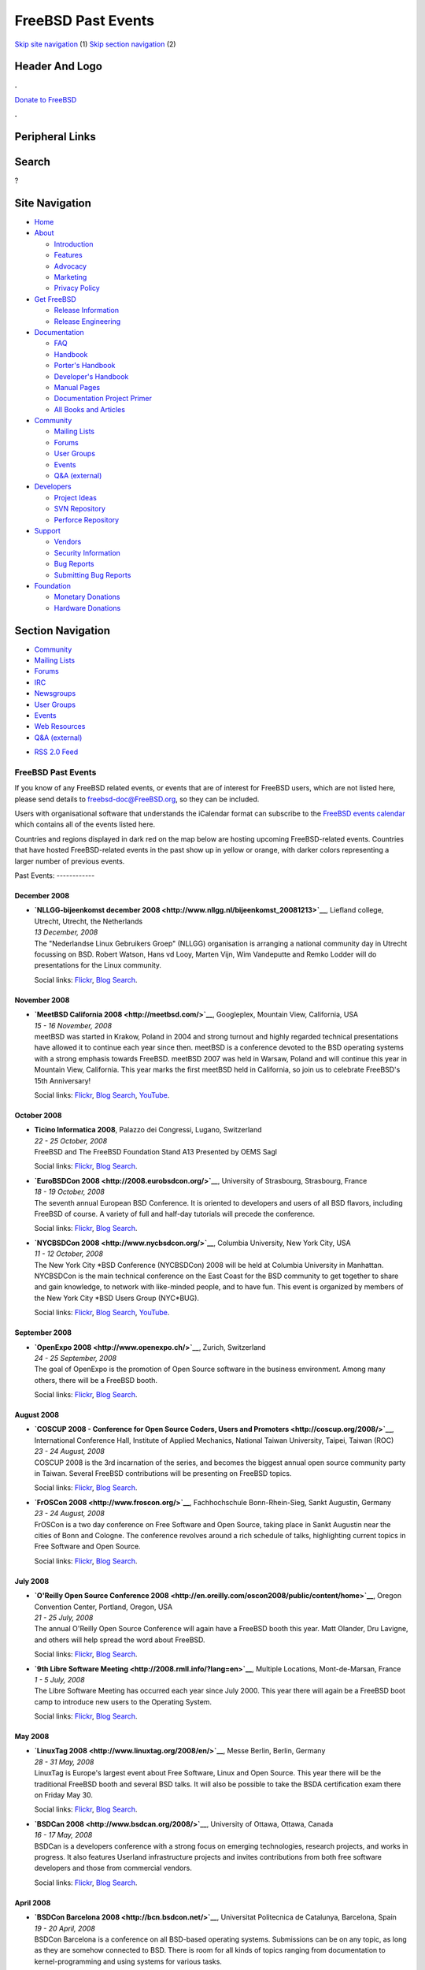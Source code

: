 ===================
FreeBSD Past Events
===================

.. raw:: html

   <div id="containerwrap">

.. raw:: html

   <div id="container">

`Skip site navigation <#content>`__ (1) `Skip section
navigation <#contentwrap>`__ (2)

.. raw:: html

   <div id="headercontainer">

.. raw:: html

   <div id="header">

Header And Logo
---------------

.. raw:: html

   <div id="headerlogoleft">

|FreeBSD|

.. raw:: html

   </div>

.. raw:: html

   <div id="headerlogoright">

.. raw:: html

   <div class="frontdonateroundbox">

.. raw:: html

   <div class="frontdonatetop">

.. raw:: html

   <div>

**.**

.. raw:: html

   </div>

.. raw:: html

   </div>

.. raw:: html

   <div class="frontdonatecontent">

`Donate to FreeBSD <https://www.FreeBSDFoundation.org/donate/>`__

.. raw:: html

   </div>

.. raw:: html

   <div class="frontdonatebot">

.. raw:: html

   <div>

**.**

.. raw:: html

   </div>

.. raw:: html

   </div>

.. raw:: html

   </div>

Peripheral Links
----------------

.. raw:: html

   <div id="searchnav">

.. raw:: html

   </div>

.. raw:: html

   <div id="search">

Search
------

?

.. raw:: html

   </div>

.. raw:: html

   </div>

.. raw:: html

   </div>

Site Navigation
---------------

.. raw:: html

   <div id="menu">

-  `Home <../>`__

-  `About <../about.html>`__

   -  `Introduction <../projects/newbies.html>`__
   -  `Features <../features.html>`__
   -  `Advocacy <../advocacy/>`__
   -  `Marketing <../marketing/>`__
   -  `Privacy Policy <../privacy.html>`__

-  `Get FreeBSD <../where.html>`__

   -  `Release Information <../releases/>`__
   -  `Release Engineering <../releng/>`__

-  `Documentation <../docs.html>`__

   -  `FAQ <../doc/en_US.ISO8859-1/books/faq/>`__
   -  `Handbook <../doc/en_US.ISO8859-1/books/handbook/>`__
   -  `Porter's
      Handbook <../doc/en_US.ISO8859-1/books/porters-handbook>`__
   -  `Developer's
      Handbook <../doc/en_US.ISO8859-1/books/developers-handbook>`__
   -  `Manual Pages <//www.FreeBSD.org/cgi/man.cgi>`__
   -  `Documentation Project
      Primer <../doc/en_US.ISO8859-1/books/fdp-primer>`__
   -  `All Books and Articles <../docs/books.html>`__

-  `Community <../community.html>`__

   -  `Mailing Lists <../community/mailinglists.html>`__
   -  `Forums <https://forums.FreeBSD.org>`__
   -  `User Groups <../usergroups.html>`__
   -  `Events <../events/events.html>`__
   -  `Q&A
      (external) <http://serverfault.com/questions/tagged/freebsd>`__

-  `Developers <../projects/index.html>`__

   -  `Project Ideas <https://wiki.FreeBSD.org/IdeasPage>`__
   -  `SVN Repository <https://svnweb.FreeBSD.org>`__
   -  `Perforce Repository <http://p4web.FreeBSD.org>`__

-  `Support <../support.html>`__

   -  `Vendors <../commercial/commercial.html>`__
   -  `Security Information <../security/>`__
   -  `Bug Reports <https://bugs.FreeBSD.org/search/>`__
   -  `Submitting Bug Reports <https://www.FreeBSD.org/support.html>`__

-  `Foundation <https://www.freebsdfoundation.org/>`__

   -  `Monetary Donations <https://www.freebsdfoundation.org/donate/>`__
   -  `Hardware Donations <../donations/>`__

.. raw:: html

   </div>

.. raw:: html

   </div>

.. raw:: html

   <div id="content">

.. raw:: html

   <div id="sidewrap">

.. raw:: html

   <div id="sidenav">

Section Navigation
------------------

-  `Community <../community.html>`__
-  `Mailing Lists <../community/mailinglists.html>`__
-  `Forums <https://forums.FreeBSD.org/>`__
-  `IRC <../community/irc.html>`__
-  `Newsgroups <../community/newsgroups.html>`__
-  `User Groups <../usergroups.html>`__
-  `Events <../events/events.html>`__
-  `Web Resources <../community/webresources.html>`__
-  `Q&A (external) <http://serverfault.com/questions/tagged/freebsd>`__

.. raw:: html

   </div>

.. raw:: html

   <div id="feedlinks">

-  `RSS 2.0 Feed <../events/rss.xml>`__

.. raw:: html

   </div>

.. raw:: html

   </div>

.. raw:: html

   <div id="contentwrap">

FreeBSD Past Events
===================

If you know of any FreeBSD related events, or events that are of
interest for FreeBSD users, which are not listed here, please send
details to freebsd-doc@FreeBSD.org, so they can be included.

Users with organisational software that understands the iCalendar format
can subscribe to the `FreeBSD events calendar <../events/events.ics>`__
which contains all of the events listed here.

Countries and regions displayed in dark red on the map below are hosting
upcoming FreeBSD-related events. Countries that have hosted
FreeBSD-related events in the past show up in yellow or orange, with
darker colors representing a larger number of previous events.

|image1|
Past Events:
------------

December 2008
~~~~~~~~~~~~~

-  

   .. raw:: html

      <div id="event:81">

   .. raw:: html

      </div>

   | **`NLLGG-bijeenkomst december
     2008 <http://www.nllgg.nl/bijeenkomst_20081213>`__**, Liefland
     college, Utrecht, Utrecht, the Netherlands
   | *13 December, 2008*
   | The "Nederlandse Linux Gebruikers Groep" (NLLGG) organisation is
     arranging a national community day in Utrecht focussing on BSD.
     Robert Watson, Hans vd Looy, Marten Vijn, Wim Vandeputte and Remko
     Lodder will do presentations for the Linux community.

   Social links:
   `Flickr <http://www.flickr.com/search/?w=all&q=NLLGG-bijeenkomst%20december%202008&m=text>`__,
   `Blog
   Search <http://blogsearch.google.com/blogsearch?q=NLLGG-bijeenkomst%20december%202008>`__.

November 2008
~~~~~~~~~~~~~

-  

   .. raw:: html

      <div id="event:82">

   .. raw:: html

      </div>

   | **`MeetBSD California 2008 <http://meetbsd.com/>`__**, Googleplex,
     Mountain View, California, USA
   | *15 - 16 November, 2008*
   | meetBSD was started in Krakow, Poland in 2004 and strong turnout
     and highly regarded technical presentations have allowed it to
     continue each year since then. meetBSD is a conference devoted to
     the BSD operating systems with a strong emphasis towards FreeBSD.
     meetBSD 2007 was held in Warsaw, Poland and will continue this year
     in Mountain View, California. This year marks the first meetBSD
     held in California, so join us to celebrate FreeBSD's 15th
     Anniversary!

   Social links:
   `Flickr <http://www.flickr.com/search/?w=all&q=MeetBSD%20California%202008&m=text>`__,
   `Blog
   Search <http://blogsearch.google.com/blogsearch?q=MeetBSD%20California%202008>`__,
   `YouTube <http://www.youtube.com/results?search_query=bsdconferences+MeetBSD%20California%202008>`__.

October 2008
~~~~~~~~~~~~

-  

   .. raw:: html

      <div id="event:83">

   .. raw:: html

      </div>

   | **Ticino Informatica 2008**, Palazzo dei Congressi, Lugano,
     Switzerland
   | *22 - 25 October, 2008*
   | FreeBSD and The FreeBSD Foundation Stand A13 Presented by OEMS Sagl

   Social links:
   `Flickr <http://www.flickr.com/search/?w=all&q=Ticino%20Informatica%202008&m=text>`__,
   `Blog
   Search <http://blogsearch.google.com/blogsearch?q=Ticino%20Informatica%202008>`__.

-  

   .. raw:: html

      <div id="event:84">

   .. raw:: html

      </div>

   | **`EuroBSDCon 2008 <http://2008.eurobsdcon.org/>`__**, University
     of Strasbourg, Strasbourg, France
   | *18 - 19 October, 2008*
   | The seventh annual European BSD Conference. It is oriented to
     developers and users of all BSD flavors, including FreeBSD of
     course. A variety of full and half-day tutorials will precede the
     conference.

   Social links:
   `Flickr <http://www.flickr.com/search/?w=all&q=EuroBSDCon%202008&m=text>`__,
   `Blog
   Search <http://blogsearch.google.com/blogsearch?q=EuroBSDCon%202008>`__.

-  

   .. raw:: html

      <div id="event:85">

   .. raw:: html

      </div>

   | **`NYCBSDCon 2008 <http://www.nycbsdcon.org/>`__**, Columbia
     University, New York City, USA
   | *11 - 12 October, 2008*
   | The New York City \*BSD Conference (NYCBSDCon) 2008 will be held at
     Columbia University in Manhattan. NYCBSDCon is the main technical
     conference on the East Coast for the BSD community to get together
     to share and gain knowledge, to network with like-minded people,
     and to have fun. This event is organized by members of the New York
     City \*BSD Users Group (NYC\*BUG).

   Social links:
   `Flickr <http://www.flickr.com/search/?w=all&q=NYCBSDCon%202008&m=text>`__,
   `Blog
   Search <http://blogsearch.google.com/blogsearch?q=NYCBSDCon%202008>`__,
   `YouTube <http://www.youtube.com/results?search_query=bsdconferences+NYCBSDCon%202008>`__.

September 2008
~~~~~~~~~~~~~~

-  

   .. raw:: html

      <div id="event:86">

   .. raw:: html

      </div>

   | **`OpenExpo 2008 <http://www.openexpo.ch/>`__**, Zurich,
     Switzerland
   | *24 - 25 September, 2008*
   | The goal of OpenExpo is the promotion of Open Source software in
     the business environment. Among many others, there will be a
     FreeBSD booth.

   Social links:
   `Flickr <http://www.flickr.com/search/?w=all&q=OpenExpo%202008&m=text>`__,
   `Blog
   Search <http://blogsearch.google.com/blogsearch?q=OpenExpo%202008>`__.

August 2008
~~~~~~~~~~~

-  

   .. raw:: html

      <div id="event:87">

   .. raw:: html

      </div>

   | **`COSCUP 2008 - Conference for Open Source Coders, Users and
     Promoters <http://coscup.org/2008/>`__**, International Conference
     Hall, Institute of Applied Mechanics, National Taiwan University,
     Taipei, Taiwan (ROC)
   | *23 - 24 August, 2008*
   | COSCUP 2008 is the 3rd incarnation of the series, and becomes the
     biggest annual open source community party in Taiwan. Several
     FreeBSD contributions will be presenting on FreeBSD topics.

   Social links:
   `Flickr <http://www.flickr.com/search/?w=all&q=COSCUP%202008%20-%20Conference%20for%20Open%20Source%20Coders,%20Users%20and%20Promoters&m=text>`__,
   `Blog
   Search <http://blogsearch.google.com/blogsearch?q=COSCUP%202008%20-%20Conference%20for%20Open%20Source%20Coders,%20Users%20and%20Promoters>`__.

-  

   .. raw:: html

      <div id="event:88">

   .. raw:: html

      </div>

   | **`FrOSCon 2008 <http://www.froscon.org/>`__**, Fachhochschule
     Bonn-Rhein-Sieg, Sankt Augustin, Germany
   | *23 - 24 August, 2008*
   | FrOSCon is a two day conference on Free Software and Open Source,
     taking place in Sankt Augustin near the cities of Bonn and Cologne.
     The conference revolves around a rich schedule of talks,
     highlighting current topics in Free Software and Open Source.

   Social links:
   `Flickr <http://www.flickr.com/search/?w=all&q=FrOSCon%202008&m=text>`__,
   `Blog
   Search <http://blogsearch.google.com/blogsearch?q=FrOSCon%202008>`__.

July 2008
~~~~~~~~~

-  

   .. raw:: html

      <div id="event:89">

   .. raw:: html

      </div>

   | **`O'Reilly Open Source Conference
     2008 <http://en.oreilly.com/oscon2008/public/content/home>`__**,
     Oregon Convention Center, Portland, Oregon, USA
   | *21 - 25 July, 2008*
   | The annual O'Reilly Open Source Conference will again have a
     FreeBSD booth this year. Matt Olander, Dru Lavigne, and others will
     help spread the word about FreeBSD.

   Social links:
   `Flickr <http://www.flickr.com/search/?w=all&q=O'Reilly%20Open%20Source%20Conference%202008&m=text>`__,
   `Blog
   Search <http://blogsearch.google.com/blogsearch?q=O'Reilly%20Open%20Source%20Conference%202008>`__.

-  

   .. raw:: html

      <div id="event:90">

   .. raw:: html

      </div>

   | **`9th Libre Software
     Meeting <http://2008.rmll.info/?lang=en>`__**, Multiple Locations,
     Mont-de-Marsan, France
   | *1 - 5 July, 2008*
   | The Libre Software Meeting has occurred each year since July 2000.
     This year there will again be a FreeBSD boot camp to introduce new
     users to the Operating System.

   Social links:
   `Flickr <http://www.flickr.com/search/?w=all&q=9th%20Libre%20Software%20Meeting&m=text>`__,
   `Blog
   Search <http://blogsearch.google.com/blogsearch?q=9th%20Libre%20Software%20Meeting>`__.

May 2008
~~~~~~~~

-  

   .. raw:: html

      <div id="event:91">

   .. raw:: html

      </div>

   | **`LinuxTag 2008 <http://www.linuxtag.org/2008/en/>`__**, Messe
     Berlin, Berlin, Germany
   | *28 - 31 May, 2008*
   | LinuxTag is Europe's largest event about Free Software, Linux and
     Open Source. This year there will be the traditional FreeBSD booth
     and several BSD talks. It will also be possible to take the BSDA
     certification exam there on Friday May 30.

   Social links:
   `Flickr <http://www.flickr.com/search/?w=all&q=LinuxTag%202008&m=text>`__,
   `Blog
   Search <http://blogsearch.google.com/blogsearch?q=LinuxTag%202008>`__.

-  

   .. raw:: html

      <div id="event:92">

   .. raw:: html

      </div>

   | **`BSDCan 2008 <http://www.bsdcan.org/2008/>`__**, University of
     Ottawa, Ottawa, Canada
   | *16 - 17 May, 2008*
   | BSDCan is a developers conference with a strong focus on emerging
     technologies, research projects, and works in progress. It also
     features Userland infrastructure projects and invites contributions
     from both free software developers and those from commercial
     vendors.

   Social links:
   `Flickr <http://www.flickr.com/search/?w=all&q=BSDCan%202008&m=text>`__,
   `Blog
   Search <http://blogsearch.google.com/blogsearch?q=BSDCan%202008>`__.

April 2008
~~~~~~~~~~

-  

   .. raw:: html

      <div id="event:93">

   .. raw:: html

      </div>

   | **`BSDCon Barcelona 2008 <http://bcn.bsdcon.net/>`__**, Universitat
     Politecnica de Catalunya, Barcelona, Spain
   | *19 - 20 April, 2008*
   | BSDCon Barcelona is a conference on all BSD-based operating
     systems. Submissions can be on any topic, as long as they are
     somehow connected to BSD. There is room for all kinds of topics
     ranging from documentation to kernel-programming and using systems
     for various tasks.

   Social links:
   `Flickr <http://www.flickr.com/search/?w=all&q=BSDCon%20Barcelona%202008&m=text>`__,
   `Blog
   Search <http://blogsearch.google.com/blogsearch?q=BSDCon%20Barcelona%202008>`__.

-  

   .. raw:: html

      <div id="event:94">

   .. raw:: html

      </div>

   | **`OSDC.tw 2008 - Open Source Developers' Conference in
     Taiwan <http://osdc.tw/>`__**, School Of Continuing Education
     Chinese Culture University, Taipei, Taiwan (ROC)
   | *12 - 13 April, 2008*
   | OSDC.tw is a major conference for open source developers and
     contributions. The subject of OSDC.tw 2008 is the "Innovation and
     Implementation". Several FreeBSD developers and contributions will
     be presenting on FreeBSD topics.

   Social links:
   `Flickr <http://www.flickr.com/search/?w=all&q=OSDC.tw%202008%20-%20Open%20Source%20Developers'%20Conference%20in%20Taiwan&m=text>`__,
   `Blog
   Search <http://blogsearch.google.com/blogsearch?q=OSDC.tw%202008%20-%20Open%20Source%20Developers'%20Conference%20in%20Taiwan>`__.

March 2008
~~~~~~~~~~

-  

   .. raw:: html

      <div id="event:95">

   .. raw:: html

      </div>

   | **`Linux-Infotag 2008 <http://www.luga.de/Aktionen/LIT-2008/>`__**,
     FH Augsburg, Augsburg, Germany
   | *29 March, 2008*
   | The Augsburger Linux-Infotag offers two parallel tracks of talks to
     show the capabilities of free and open source software. There will
     be several talks about FreeBSD as well as a FreeBSD booth.

   Social links:
   `Flickr <http://www.flickr.com/search/?w=all&q=Linux-Infotag%202008&m=text>`__,
   `Blog
   Search <http://blogsearch.google.com/blogsearch?q=Linux-Infotag%202008>`__.

-  

   .. raw:: html

      <div id="event:96">

   .. raw:: html

      </div>

   | **`AsiaBSDCon 2008 <http://2008.asiabsdcon.org/>`__**, Tokyo
     University of Science, Tokyo, Japan
   | *27 - 30 March, 2008*
   | AsiaBSDCon is a conference for users and developers on BSD based
     systems. The conference is for anyone developing, deploying and
     using systems based on FreeBSD, NetBSD, OpenBSD, DragonFlyBSD,
     Darwin and MacOS X. AsiaBSDCon is a technical conference and aims
     to collect the best technical papers and presentations available to
     ensure that the latest developments in our open source community
     are shared with the widest possible audience.

   Social links:
   `Flickr <http://www.flickr.com/search/?w=all&q=AsiaBSDCon%202008&m=text>`__,
   `Blog
   Search <http://blogsearch.google.com/blogsearch?q=AsiaBSDCon%202008>`__.

-  

   .. raw:: html

      <div id="event:97">

   .. raw:: html

      </div>

   | **`Unigroup FreeBSD7 Launch
     Meeting <http://www.unigroup.org/unigroup-rsvp.html>`__**, Alliance
     for Downtown NY Conference Facility, New York, USA
   | *13 March, 2008*
   | UNIGROUP of New York presents FreeBSD 7, the latest release of the
     FreeBSD Operating System. George Neville-Neil, a member of the
     FreeBSD Project will give a presentation of the main features and
     significant improvements in the latest release as well as talk
     about the FreeBSD project and how the operating system is
     developed. The presentation will be followed by a question and
     answer period.

   Social links:
   `Flickr <http://www.flickr.com/search/?w=all&q=Unigroup%20FreeBSD7%20Launch%20Meeting&m=text>`__,
   `Blog
   Search <http://blogsearch.google.com/blogsearch?q=Unigroup%20FreeBSD7%20Launch%20Meeting>`__.

-  

   .. raw:: html

      <div id="event:98">

   .. raw:: html

      </div>

   | **`Linuxtage Chemnitz
     2008 <http://chemnitzer.linux-tage.de/2008/info/>`__**, Technical
     University Chemnitz, Chemnitz, Germany
   | *1 - 2 March, 2008*
   | Linuxtage Chemnitz is a two day event on Linux and Free Software in
     general. There will be workshops, talks and room for various
     projects to present themselves. FreeBSD will be present with a
     booth as well as several talks.

   Social links:
   `Flickr <http://www.flickr.com/search/?w=all&q=Linuxtage%20Chemnitz%202008&m=text>`__,
   `Blog
   Search <http://blogsearch.google.com/blogsearch?q=Linuxtage%20Chemnitz%202008>`__.

February 2008
~~~~~~~~~~~~~

-  

   .. raw:: html

      <div id="event:100">

   .. raw:: html

      </div>

   | **`FOSDEM 2008 <http://www.fosdem.org/2008/>`__**, Universite Libre
     de Bruxelles, Brussels, Belgium
   | *23 - 24 February, 2008*
   | A 2-day event to promote the widespread use of Free and Open Source
     software. There will be a joined BSD and PostgreSQL developer room.
     Several FreeBSD developers will be present with Core Team member
     Robert Watson giving the opening talk on one of the conference
     days.

   Social links:
   `Flickr <http://www.flickr.com/search/?w=all&q=FOSDEM%202008&m=text>`__,
   `Blog
   Search <http://blogsearch.google.com/blogsearch?q=FOSDEM%202008>`__.

-  

   .. raw:: html

      <div id="event:99">

   .. raw:: html

      </div>

   | **`SCALE: Southern California Linux Expo
     2008 <http://www.socallinuxexpo.org/>`__**, The Westin Los Angeles
     Airport, Los Angeles, California, USA
   | *9 - 10 February, 2008*
   | There will be a FreeBSD presence at the sixth Southern California
     Linux Expo in February. Matt Olander will be representing the
     project.

   Social links:
   `Flickr <http://www.flickr.com/search/?w=all&q=SCALE:%20Southern%20California%20Linux%20Expo%202008&m=text>`__,
   `Blog
   Search <http://blogsearch.google.com/blogsearch?q=SCALE:%20Southern%20California%20Linux%20Expo%202008>`__.

January 2008
~~~~~~~~~~~~

-  

   .. raw:: html

      <div id="event:101">

   .. raw:: html

      </div>

   | **`Solutions Linux 2008 <http://www.solutionslinux.fr/>`__**, CNIT,
     Paris, France
   | *29 - 31 January, 2008*
   | A 3 day event to promote GNU/Linux and Open Source software.
     `French FreeBSD User Group <http://www.FreeBSD-fr.ORG>`__ will be
     present in the Association Village to promote FreeBSD of course !

   Social links:
   `Flickr <http://www.flickr.com/search/?w=all&q=Solutions%20Linux%202008&m=text>`__,
   `Blog
   Search <http://blogsearch.google.com/blogsearch?q=Solutions%20Linux%202008>`__.

`Current Events <events.html>`__

Events from past years:

-  `2014 <events2014.html>`__
-  `2013 <events2013.html>`__
-  `2012 <events2012.html>`__
-  `2011 <events2011.html>`__
-  `2010 <events2010.html>`__
-  `2009 <events2009.html>`__
-  `2008 <events2008.html>`__
-  `2007 <events2007.html>`__
-  `2006 <events2006.html>`__
-  `2005 <events2005.html>`__
-  `2004 <events2004.html>`__
-  `2003 <events2003.html>`__

.. raw:: html

   </div>

.. raw:: html

   </div>

.. raw:: html

   <div id="footer">

`Site Map <../search/index-site.html>`__ \| `Legal
Notices <../copyright/>`__ \| ? 1995–2015 The FreeBSD Project. All
rights reserved.

.. raw:: html

   </div>

.. raw:: html

   </div>

.. raw:: html

   </div>

.. |FreeBSD| image:: ../layout/images/logo-red.png
   :target: ..
.. |image1| image:: https://chart.googleapis.com/chart?cht=t&chs=400x200&chtm=world&chco=ffffff,ffbe38,600000&chf=bg,s,4D89F9&chd=t:31.0,31.0,14.0,13.0,11.0,9.0,8.0,100.0,5.0,5.0,5.0,4.0,4.0,4.0,4.0,3.0,100.0,2.0,2.0,2.0,2.0,2.0,100.0,1.0,1.0,1.0,1.0,1.0,1.0,1.0,1.0,1.0,1.0,1.0,1.0&chld=DEUSJPCAFRCHBEUSARUAPLITATTWDKNLBRRUNLUKAUTRSEGBBGMTSKHUINESPTCLCOKRCN
